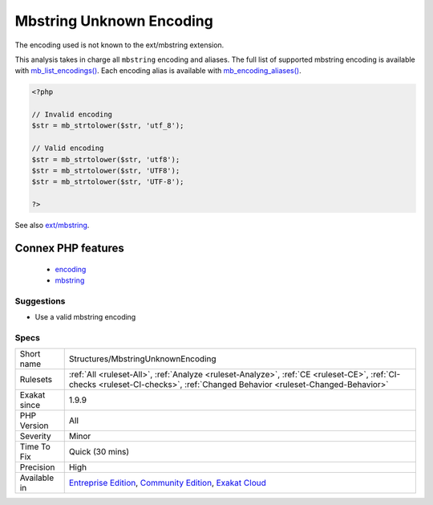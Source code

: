 .. _structures-mbstringunknownencoding:

.. _mbstring-unknown-encoding:

Mbstring Unknown Encoding
+++++++++++++++++++++++++

.. meta::
	:description:
		Mbstring Unknown Encoding: The encoding used is not known to the ext/mbstring extension.
	:twitter:card: summary_large_image
	:twitter:site: @exakat
	:twitter:title: Mbstring Unknown Encoding
	:twitter:description: Mbstring Unknown Encoding: The encoding used is not known to the ext/mbstring extension
	:twitter:creator: @exakat
	:twitter:image:src: https://www.exakat.io/wp-content/uploads/2020/06/logo-exakat.png
	:og:image: https://www.exakat.io/wp-content/uploads/2020/06/logo-exakat.png
	:og:title: Mbstring Unknown Encoding
	:og:type: article
	:og:description: The encoding used is not known to the ext/mbstring extension
	:og:url: https://php-tips.readthedocs.io/en/latest/tips/Structures/MbstringUnknownEncoding.html
	:og:locale: en
The encoding used is not known to the ext/mbstring extension.

This analysis takes in charge all ``mbstring`` encoding and aliases. The full list of supported mbstring encoding is available with `mb_list_encodings() <https://www.php.net/mb_list_encodings>`_. Each encoding alias is available with `mb_encoding_aliases() <https://www.php.net/mb_encoding_aliases>`_.

.. code-block:: php
   
   <?php
   
   // Invalid encoding
   $str = mb_strtolower($str, 'utf_8');
   
   // Valid encoding
   $str = mb_strtolower($str, 'utf8');
   $str = mb_strtolower($str, 'UTF8');
   $str = mb_strtolower($str, 'UTF-8');
   
   ?>

See also `ext/mbstring <http://www.php.net/manual/en/book.mbstring.php>`_.

Connex PHP features
-------------------

  + `encoding <https://php-dictionary.readthedocs.io/en/latest/dictionary/encoding.ini.html>`_
  + `mbstring <https://php-dictionary.readthedocs.io/en/latest/dictionary/mbstring.ini.html>`_


Suggestions
___________

* Use a valid mbstring encoding




Specs
_____

+--------------+-----------------------------------------------------------------------------------------------------------------------------------------------------------------------------------------+
| Short name   | Structures/MbstringUnknownEncoding                                                                                                                                                      |
+--------------+-----------------------------------------------------------------------------------------------------------------------------------------------------------------------------------------+
| Rulesets     | :ref:`All <ruleset-All>`, :ref:`Analyze <ruleset-Analyze>`, :ref:`CE <ruleset-CE>`, :ref:`CI-checks <ruleset-CI-checks>`, :ref:`Changed Behavior <ruleset-Changed-Behavior>`            |
+--------------+-----------------------------------------------------------------------------------------------------------------------------------------------------------------------------------------+
| Exakat since | 1.9.9                                                                                                                                                                                   |
+--------------+-----------------------------------------------------------------------------------------------------------------------------------------------------------------------------------------+
| PHP Version  | All                                                                                                                                                                                     |
+--------------+-----------------------------------------------------------------------------------------------------------------------------------------------------------------------------------------+
| Severity     | Minor                                                                                                                                                                                   |
+--------------+-----------------------------------------------------------------------------------------------------------------------------------------------------------------------------------------+
| Time To Fix  | Quick (30 mins)                                                                                                                                                                         |
+--------------+-----------------------------------------------------------------------------------------------------------------------------------------------------------------------------------------+
| Precision    | High                                                                                                                                                                                    |
+--------------+-----------------------------------------------------------------------------------------------------------------------------------------------------------------------------------------+
| Available in | `Entreprise Edition <https://www.exakat.io/entreprise-edition>`_, `Community Edition <https://www.exakat.io/community-edition>`_, `Exakat Cloud <https://www.exakat.io/exakat-cloud/>`_ |
+--------------+-----------------------------------------------------------------------------------------------------------------------------------------------------------------------------------------+


